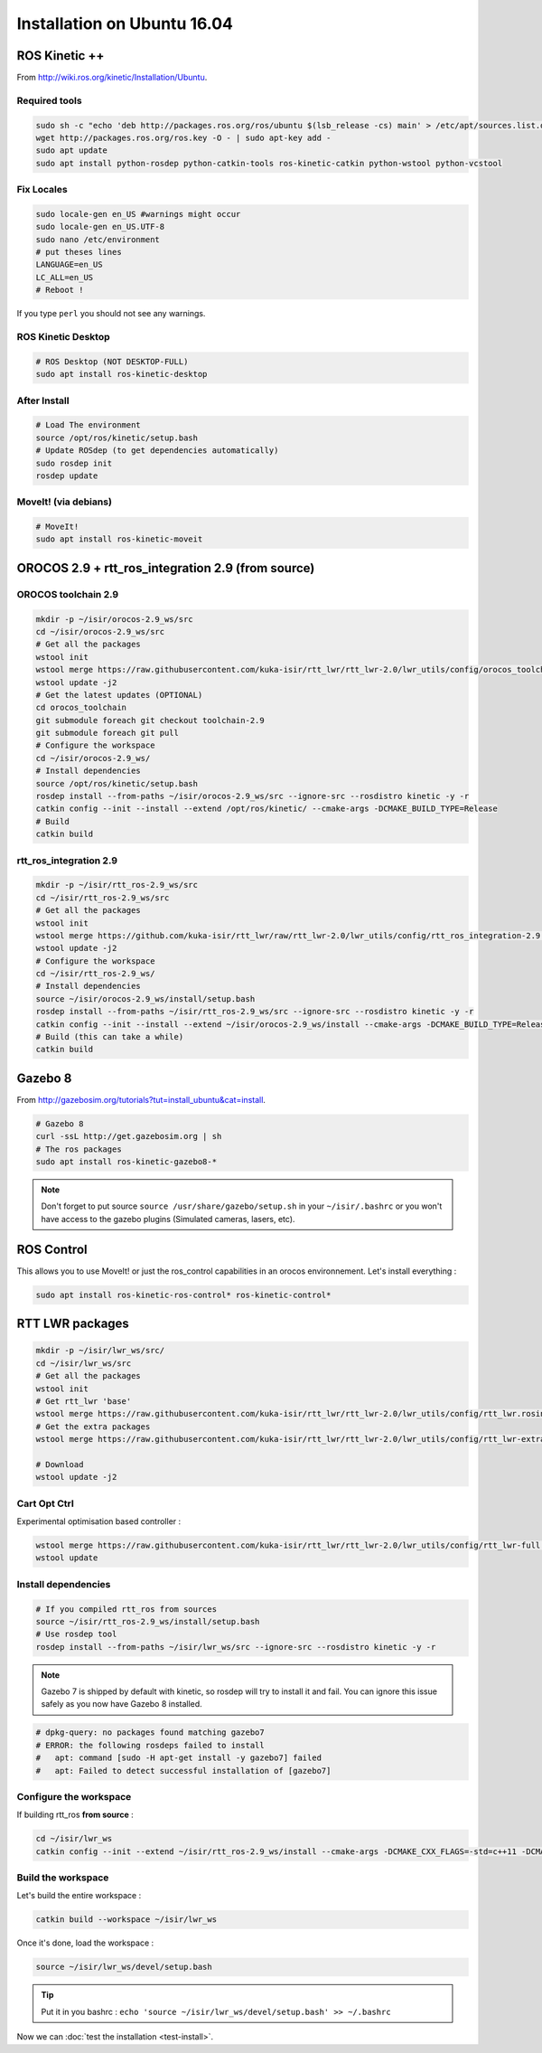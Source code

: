 Installation on Ubuntu 16.04
============================

ROS Kinetic ++
--------------

From  http://wiki.ros.org/kinetic/Installation/Ubuntu.

Required tools
~~~~~~~~~~~~~~

.. code-block:: bash

    sudo sh -c "echo 'deb http://packages.ros.org/ros/ubuntu $(lsb_release -cs) main' > /etc/apt/sources.list.d/ros-latest.list"
    wget http://packages.ros.org/ros.key -O - | sudo apt-key add -
    sudo apt update
    sudo apt install python-rosdep python-catkin-tools ros-kinetic-catkin python-wstool python-vcstool

Fix Locales
~~~~~~~~~~~

.. code-block:: bash

   sudo locale-gen en_US #warnings might occur
   sudo locale-gen en_US.UTF-8
   sudo nano /etc/environment
   # put theses lines
   LANGUAGE=en_US
   LC_ALL=en_US
   # Reboot !

If you type ``perl`` you should not see any warnings.

ROS Kinetic Desktop
~~~~~~~~~~~~~~~~~~~

.. code-block:: bash

    # ROS Desktop (NOT DESKTOP-FULL)
    sudo apt install ros-kinetic-desktop

After Install
~~~~~~~~~~~~~

.. code-block:: bash

    # Load The environment
    source /opt/ros/kinetic/setup.bash
    # Update ROSdep (to get dependencies automatically)
    sudo rosdep init
    rosdep update


MoveIt! (via debians)
~~~~~~~~~~~~~~~~~~~~~

.. code-block:: bash

    # MoveIt!
    sudo apt install ros-kinetic-moveit

OROCOS 2.9 + rtt_ros_integration 2.9 (from source)
--------------------------------------------------

OROCOS toolchain 2.9
~~~~~~~~~~~~~~~~~~~~

.. code-block:: bash

    mkdir -p ~/isir/orocos-2.9_ws/src
    cd ~/isir/orocos-2.9_ws/src
    # Get all the packages
    wstool init
    wstool merge https://raw.githubusercontent.com/kuka-isir/rtt_lwr/rtt_lwr-2.0/lwr_utils/config/orocos_toolchain-2.9.rosinstall
    wstool update -j2
    # Get the latest updates (OPTIONAL)
    cd orocos_toolchain
    git submodule foreach git checkout toolchain-2.9
    git submodule foreach git pull
    # Configure the workspace
    cd ~/isir/orocos-2.9_ws/
    # Install dependencies
    source /opt/ros/kinetic/setup.bash
    rosdep install --from-paths ~/isir/orocos-2.9_ws/src --ignore-src --rosdistro kinetic -y -r
    catkin config --init --install --extend /opt/ros/kinetic/ --cmake-args -DCMAKE_BUILD_TYPE=Release
    # Build
    catkin build

rtt_ros_integration 2.9
~~~~~~~~~~~~~~~~~~~~~~~

.. code-block:: bash

    mkdir -p ~/isir/rtt_ros-2.9_ws/src
    cd ~/isir/rtt_ros-2.9_ws/src
    # Get all the packages
    wstool init
    wstool merge https://github.com/kuka-isir/rtt_lwr/raw/rtt_lwr-2.0/lwr_utils/config/rtt_ros_integration-2.9.rosinstall
    wstool update -j2
    # Configure the workspace
    cd ~/isir/rtt_ros-2.9_ws/
    # Install dependencies
    source ~/isir/orocos-2.9_ws/install/setup.bash
    rosdep install --from-paths ~/isir/rtt_ros-2.9_ws/src --ignore-src --rosdistro kinetic -y -r
    catkin config --init --install --extend ~/isir/orocos-2.9_ws/install --cmake-args -DCMAKE_BUILD_TYPE=Release
    # Build (this can take a while)
    catkin build

Gazebo 8
--------

From http://gazebosim.org/tutorials?tut=install_ubuntu&cat=install.

.. code-block:: bash

    # Gazebo 8
    curl -ssL http://get.gazebosim.org | sh
    # The ros packages
    sudo apt install ros-kinetic-gazebo8-*

.. note:: Don't forget to put source ``source /usr/share/gazebo/setup.sh`` in your ``~/isir/.bashrc`` or you won't have access to the gazebo plugins (Simulated cameras, lasers, etc).

ROS Control
-----------

This allows you to use MoveIt! or just the ros_control capabilities in an orocos environnement. Let's install everything :

.. code-block:: bash

    sudo apt install ros-kinetic-ros-control* ros-kinetic-control*

RTT LWR packages
----------------

.. code-block:: bash

    mkdir -p ~/isir/lwr_ws/src/
    cd ~/isir/lwr_ws/src
    # Get all the packages
    wstool init
    # Get rtt_lwr 'base'
    wstool merge https://raw.githubusercontent.com/kuka-isir/rtt_lwr/rtt_lwr-2.0/lwr_utils/config/rtt_lwr.rosinstall
    # Get the extra packages
    wstool merge https://raw.githubusercontent.com/kuka-isir/rtt_lwr/rtt_lwr-2.0/lwr_utils/config/rtt_lwr-extras.rosinstall

    # Download
    wstool update -j2

Cart Opt Ctrl
~~~~~~~~~~~~~

Experimental optimisation based controller :

.. code-block:: bash

    wstool merge https://raw.githubusercontent.com/kuka-isir/rtt_lwr/rtt_lwr-2.0/lwr_utils/config/rtt_lwr-full.rosinstall
    wstool update

Install dependencies
~~~~~~~~~~~~~~~~~~~~

.. code-block:: bash

    # If you compiled rtt_ros from sources
    source ~/isir/rtt_ros-2.9_ws/install/setup.bash
    # Use rosdep tool
    rosdep install --from-paths ~/isir/lwr_ws/src --ignore-src --rosdistro kinetic -y -r

.. note::

    Gazebo 7 is shipped by default with kinetic, so rosdep will try to install it and fail. You can ignore this issue safely as you now have Gazebo 8 installed.

.. code-block:: bash

    # dpkg-query: no packages found matching gazebo7
    # ERROR: the following rosdeps failed to install
    #   apt: command [sudo -H apt-get install -y gazebo7] failed
    #   apt: Failed to detect successful installation of [gazebo7]


Configure the workspace
~~~~~~~~~~~~~~~~~~~~~~~

If building rtt_ros **from source** :

.. code-block:: bash

    cd ~/isir/lwr_ws
    catkin config --init --extend ~/isir/rtt_ros-2.9_ws/install --cmake-args -DCMAKE_CXX_FLAGS=-std=c++11 -DCMAKE_BUILD_TYPE=Release

Build the workspace
~~~~~~~~~~~~~~~~~~~

Let's build the entire workspace :

.. code-block:: bash

    catkin build --workspace ~/isir/lwr_ws

.. image:: /_static/catkin-build.png

Once it's done, load the workspace :

.. code-block:: bash

    source ~/isir/lwr_ws/devel/setup.bash

.. tip:: Put it in you bashrc : ``echo 'source ~/isir/lwr_ws/devel/setup.bash' >> ~/.bashrc``

Now we can :doc:`test the installation <test-install>`.
